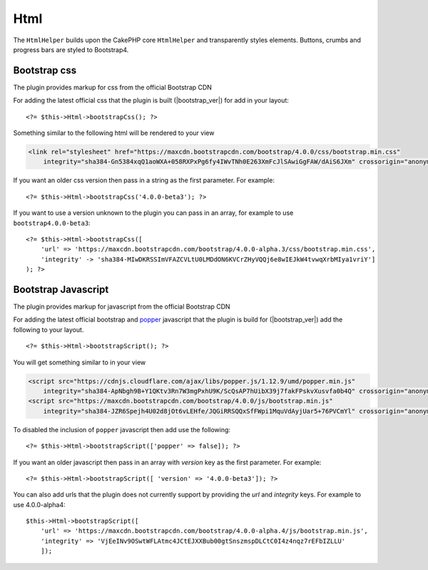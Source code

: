 Html
####

.. php:namespace:: LilHermit\Bootstrap4\View\Helper

.. php:class:: HtmlHelper(View $view, array $config = [])

The ``HtmlHelper`` builds upon the CakePHP core ``HtmlHelper`` and transparently
styles elements. Buttons, crumbs and progress bars are styled to Bootstrap4.


Bootstrap css
=============

.. php:method:: bootstrapScript($version)

The plugin provides markup for css from the official Bootstrap CDN

For adding the latest official css that the plugin is built (|bootstrap_ver|) for add in your layout::

    <?= $this->Html->bootstrapCss(); ?>

Something similar to the following html will be rendered to your view

.. code-block:: html

    <link rel="stylesheet" href="https://maxcdn.bootstrapcdn.com/bootstrap/4.0.0/css/bootstrap.min.css"
        integrity="sha384-Gn5384xqQ1aoWXA+058RXPxPg6fy4IWvTNh0E263XmFcJlSAwiGgFAW/dAiS6JXm" crossorigin="anonymous">

If you want an older css version then pass in a string as the first parameter. For example::

    <?= $this->Html->bootstrapCss('4.0.0-beta3'); ?>

If you want to use a version unknown to the plugin you can pass in an array, for example
to use ``bootstrap4.0.0-beta3``::

    <?= $this->Html->bootstrapCss([
        'url' => 'https://maxcdn.bootstrapcdn.com/bootstrap/4.0.0-alpha.3/css/bootstrap.min.css',
        'integrity' -> 'sha384-MIwDKRSSImVFAZCVLtU0LMDdON6KVCrZHyVQQj6e8wIEJkW4tvwqXrbMIya1vriY']
    ); ?>

Bootstrap Javascript
====================

.. php:method:: bootstrapScript($version = [])

The plugin provides markup for javascript from the official Bootstrap CDN

For adding the latest official bootstrap and `popper <http://popper.js.org/>`_ javascript that the plugin is build for (|bootstrap_ver|) add the following
to your layout. ::

    <?= $this->Html->bootstrapScript(); ?>

You will get something similar to in your view

.. code-block:: html

    <script src="https://cdnjs.cloudflare.com/ajax/libs/popper.js/1.12.9/umd/popper.min.js"
        integrity="sha384-ApNbgh9B+Y1QKtv3Rn7W3mgPxhU9K/ScQsAP7hUibX39j7fakFPskvXusvfa0b4Q" crossorigin="anonymous"></script>
    <script src="https://maxcdn.bootstrapcdn.com/bootstrap/4.0.0/js/bootstrap.min.js"
        integrity="sha384-JZR6Spejh4U02d8jOt6vLEHfe/JQGiRRSQQxSfFWpi1MquVdAyjUar5+76PVCmYl" crossorigin="anonymous"></script>

To disabled the inclusion of ``popper`` javascript then add use the following::

        <?= $this->Html->bootstrapScript(['popper' => false]); ?>


If you want an older javascript then pass in an array with `version` key as the first parameter. For example::

    <?= $this->Html->bootstrapScript([ 'version' => '4.0.0-beta3']); ?>

You can also add urls that the plugin does not currently support by providing the `url` and `integrity` keys. For example to use 4.0.0-alpha4::

    $this->Html->bootstrapScript([
        'url' => 'https://maxcdn.bootstrapcdn.com/bootstrap/4.0.0-alpha.4/js/bootstrap.min.js',
        'integrity' => 'VjEeINv9OSwtWFLAtmc4JCtEJXXBub00gtSnszmspDLCtC0I4z4nqz7rEFbIZLLU'
        ]);



.. todo::
    Add progress method
    Add button method
    Add crumblist